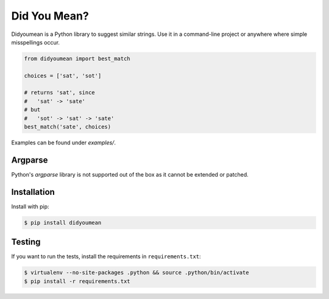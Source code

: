 Did You Mean?
=============

Didyoumean is a Python library to suggest similar strings. Use it in a command-line project or anywhere where simple misspellings occur.

.. code:: python

   from didyoumean import best_match

   choices = ['sat', 'sot']

   # returns 'sat', since 
   #   'sat' -> 'sate' 
   # but 
   #   'sot' -> 'sat' -> 'sate'
   best_match('sate', choices) 

Examples can be found under `examples/`.

Argparse
--------

Python's `argparse` library is not supported out of the box as it cannot be extended or patched.

Installation
------------

Install with pip:

.. code:: sh

   $ pip install didyoumean

Testing
-------

If you want to run the tests, install the requirements in ``requirements.txt``:

.. code:: sh

   $ virtualenv --no-site-packages .python && source .python/bin/activate
   $ pip install -r requirements.txt


